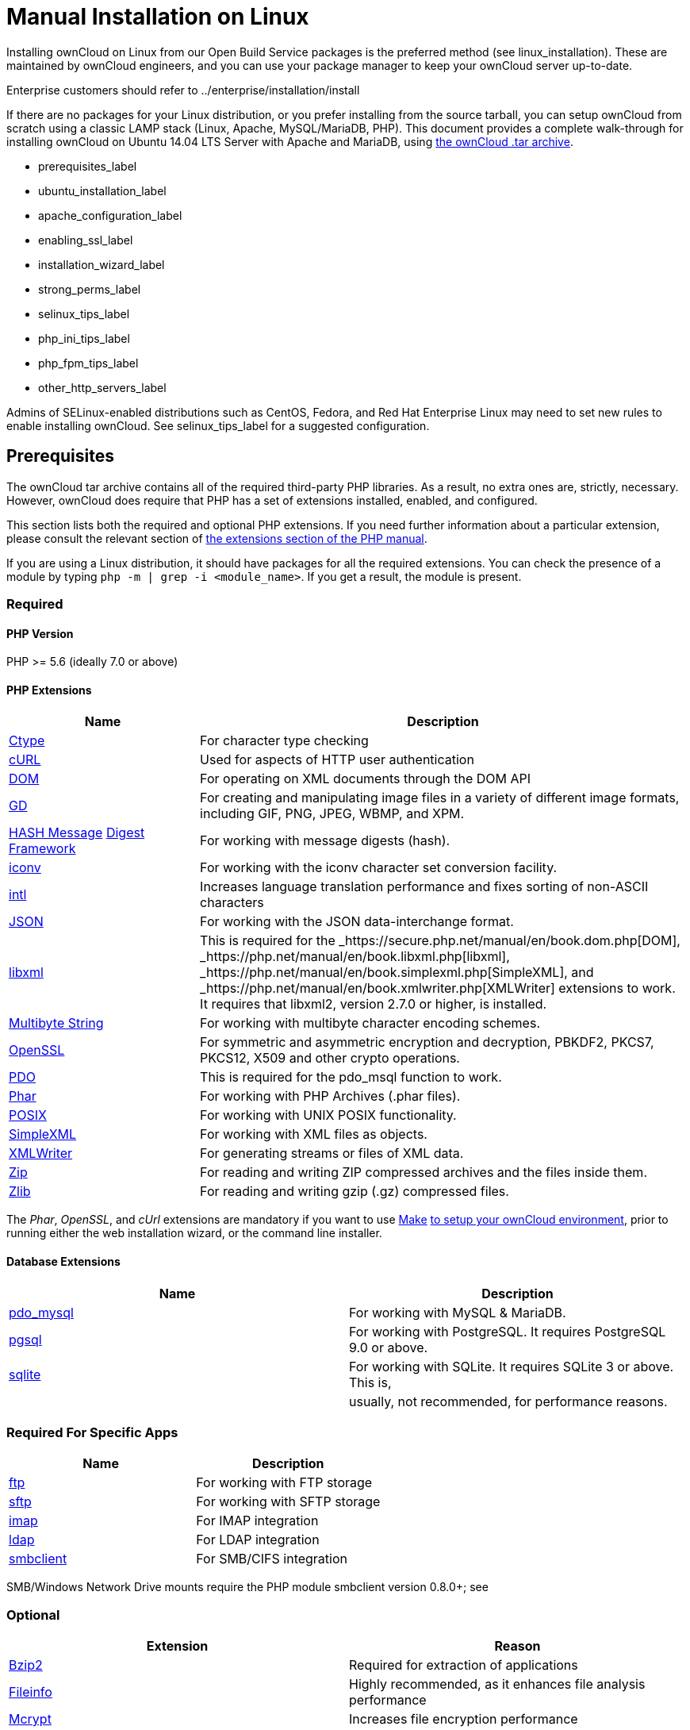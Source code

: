 Manual Installation on Linux
============================

Installing ownCloud on Linux from our Open Build Service packages is the
preferred method (see linux_installation). These are maintained by
ownCloud engineers, and you can use your package manager to keep your
ownCloud server up-to-date.

Enterprise customers should refer to ../enterprise/installation/install

If there are no packages for your Linux distribution, or you prefer
installing from the source tarball, you can setup ownCloud from scratch
using a classic LAMP stack (Linux, Apache, MySQL/MariaDB, PHP). This
document provides a complete walk-through for installing ownCloud on
Ubuntu 14.04 LTS Server with Apache and MariaDB, using
https://owncloud.org/install/[the ownCloud .tar archive].

* prerequisites_label
* ubuntu_installation_label
* apache_configuration_label
* enabling_ssl_label
* installation_wizard_label
* strong_perms_label
* selinux_tips_label
* php_ini_tips_label
* php_fpm_tips_label
* other_http_servers_label

Admins of SELinux-enabled distributions such as CentOS, Fedora, and Red
Hat Enterprise Linux may need to set new rules to enable installing
ownCloud. See selinux_tips_label for a suggested configuration.

[[prerequisites]]
Prerequisites
-------------

The ownCloud tar archive contains all of the required third-party PHP
libraries. As a result, no extra ones are, strictly, necessary. However,
ownCloud does require that PHP has a set of extensions installed,
enabled, and configured.

This section lists both the required and optional PHP extensions. If you
need further information about a particular extension, please consult
the relevant section of http://php.net/manual/en/extensions.php[the
extensions section of the PHP manual].

If you are using a Linux distribution, it should have packages for all
the required extensions. You can check the presence of a module by
typing `php -m | grep -i <module_name>`. If you get a result, the module
is present.

[[required]]
Required
~~~~~~~~

[[php-version]]
PHP Version
^^^^^^^^^^^

PHP >= 5.6 (ideally 7.0 or above)

[[php-extensions]]
PHP Extensions
^^^^^^^^^^^^^^

[width="100%",cols="28%,72%",options="header",]
|=======================================================================
|Name |Description
|https://secure.php.net/manual/en/book.ctype.php[Ctype] |For character
type checking

|https://php.net/manual/en/book.curl.php[cURL] |Used for aspects of HTTP
user authentication

|https://secure.php.net/manual/en/book.dom.php[DOM] |For operating on
XML documents through the DOM API

|https://php.net/manual/en/book.image.php[GD] |For creating and
manipulating image files in a variety of different image formats,
including GIF, PNG, JPEG, WBMP, and XPM.

|http://php.net/manual/en/function.hash.php[HASH Message]
http://php.net/manual/en/function.hash.php[Digest Framework] |For
working with message digests (hash).

|https://php.net/manual/en/book.iconv.php[iconv] |For working with the
iconv character set conversion facility.

|https://php.net/manual/en/book.intl.php[intl] |Increases language
translation performance and fixes sorting of non-ASCII characters

|https://php.net/manual/en/book.json.php[JSON] |For working with the
JSON data-interchange format.

|https://php.net/manual/en/book.libxml.php[libxml] |This is required for
the _https://secure.php.net/manual/en/book.dom.php[DOM],
_https://php.net/manual/en/book.libxml.php[libxml],
_https://php.net/manual/en/book.simplexml.php[SimpleXML], and
_https://php.net/manual/en/book.xmlwriter.php[XMLWriter] extensions to
work. It requires that libxml2, version 2.7.0 or higher, is installed.

|https://php.net/manual/en/book.mbstring.php[Multibyte String] |For
working with multibyte character encoding schemes.

|https://php.net/manual/en/book.openssl.php[OpenSSL] |For symmetric and
asymmetric encryption and decryption, PBKDF2, PKCS7, PKCS12, X509 and
other crypto operations.

|https://secure.php.net/manual/en/book.pdo.php[PDO] |This is required
for the pdo_msql function to work.

|https://secure.php.net/manual/en/book.phar.php[Phar] |For working with
PHP Archives (.phar files).

|https://php.net/manual/en/book.posix.php[POSIX] |For working with UNIX
POSIX functionality.

|https://php.net/manual/en/book.simplexml.php[SimpleXML] |For working
with XML files as objects.

|https://php.net/manual/en/book.xmlwriter.php[XMLWriter] |For generating
streams or files of XML data.

|https://php.net/manual/en/book.zip.php[Zip] |For reading and writing
ZIP compressed archives and the files inside them.

|https://php.net/manual/en/book.zlib.php[Zlib] |For reading and writing
gzip (.gz) compressed files.
|=======================================================================

The _Phar_, _OpenSSL_, and _cUrl_ extensions are mandatory if you want
to use https://www.gnu.org/software/make/[Make]
https://doc.owncloud.com/server/latest/developer_manual/general/devenv.html[to
setup your ownCloud environment], prior to running either the web
installation wizard, or the command line installer.

[[database-extensions]]
Database Extensions
^^^^^^^^^^^^^^^^^^^

[cols=",",options="header",]
|=======================================================================
|Name |Description
|https://secure.php.net/manual/en/ref.pdo-mysql.php[pdo_mysql] |For
working with MySQL & MariaDB.

|https://secure.php.net/manual/en/ref.pgsql.php[pgsql] |For working with
PostgreSQL. It requires PostgreSQL 9.0 or above.

|https://secure.php.net/manual/en/ref.sqlite.php[sqlite] |For working
with SQLite. It requires SQLite 3 or above. This is,

| |usually, not recommended, for performance reasons.
|=======================================================================

[[required-for-specific-apps]]
Required For Specific Apps
~~~~~~~~~~~~~~~~~~~~~~~~~~

[cols=",",options="header",]
|=======================================================================
|Name |Description
|https://secure.php.net/manual/en/book.ftp.php[ftp] |For working with
FTP storage

|https://secure.php.net/manual/de/book.ssh2.php[sftp] |For working with
SFTP storage

|https://secure.php.net/manual/en/book.imap.php[imap] |For IMAP
integration

|https://secure.php.net/manual/en/book.ldap.php[ldap] |For LDAP
integration

|https://pecl.php.net/package/smbclient[smbclient] |For SMB/CIFS
integration
|=======================================================================

SMB/Windows Network Drive mounts require the PHP module smbclient
version 0.8.0+; see

____________________________________________
../configuration/files/external_storage/smb.
____________________________________________

[[optional]]
Optional
~~~~~~~~

[cols=",",options="header",]
|=======================================================================
|Extension |Reason
|https://php.net/manual/en/book.bzip2.php[Bzip2] |Required for
extraction of applications

|https://php.net/manual/en/book.fileinfo.php[Fileinfo] |Highly
recommended, as it enhances file analysis performance

|https://php.net/manual/en/book.mcrypt.php[Mcrypt] |Increases file
encryption performance

|https://php.net/manual/en/book.openssl.php[OpenSSL] |Required for
accessing HTTPS resources

|https://secure.php.net/manual/en/book.imagick.php[imagick] |Required
for creating and modifying images and preview thumbnails
|=======================================================================

[[recommended]]
Recommended
~~~~~~~~~~~

[[for-specific-apps]]
For Specific Apps
^^^^^^^^^^^^^^^^^

[cols=",",options="header",]
|=======================================================================
|Extension |Reason
|https://php.net/manual/en/book.exif.php[Exif] |For image rotation in
the pictures app

|https://php.net/manual/en/book.gmp.php[GMP] |For working with
arbitrary-length integers
|=======================================================================

[[for-server-performance]]
For Server Performance
^^^^^^^^^^^^^^^^^^^^^^

For enhanced server performance consider installing one of the following
cache extensions:

* https://secure.php.net/manual/en/book.apcu.php[apcu]
* https://secure.php.net/manual/en/book.memcached.php[memcached]
* https://pecl.php.net/package/redis[redis] (>= 2.2.6+, required for
transactional file locking)

See ../configuration/server/caching_configuration to learn how to select
and configure a memcache.

[[for-preview-generation]]
For Preview Generation
^^^^^^^^^^^^^^^^^^^^^^

* https://libav.org/[avconv] or https://ffmpeg.org/[ffmpeg]
* https://www.openoffice.org/[OpenOffice] or
https://www.libreoffice.org/[LibreOffice]

[[for-command-line-processing]]
For Command Line Processing
^^^^^^^^^^^^^^^^^^^^^^^^^^^

[cols=",",options="header",]
|=======================================================================
|Extension |Reason
|https://secure.php.net/manual/en/book.pcntl.php[PCNTL] |Enables command
interruption by pressing `ctrl-c`
|=======================================================================

You don’t need the WebDAV module for your Web server (i.e. Apache’s
`mod_webdav`), as ownCloud has a built-in WebDAV server of its own,
http://sabre.io/[SabreDAV]. If `mod_webdav` is enabled you must disable
it for ownCloud. (See apache_configuration_label for an example
configuration.)

[[for-mysqlmariadb]]
For MySQL/MariaDB
~~~~~~~~~~~~~~~~~

The InnoDB storage engine is required, and MyISAM is not supported, see:
db-storage-engine-label.

[[install-the-required-packages]]
Install the Required Packages
-----------------------------

*When Are Stable Channel Packages Updated?*

Packages in the supported distributions’ stable channels are not
immediately updated following a release. This is because we need to make
sure that the release is sufficiently stable, as many people use
automatic updates. By waiting a number of business days after a tarball
has been released, we are able to make this assessment, based on a
number of criteria which include the submitted bug reports from systems
administrators.

[[on-ubuntu-16.04-lts-server]]
On Ubuntu 16.04 LTS Server
~~~~~~~~~~~~~~~~~~~~~~~~~~

On a machine running a pristine Ubuntu 16.04 LTS server, install the
required and recommended modules for a typical ownCloud installation,
using Apache and MariaDB, by issuing the following commands in a
terminal:

....
apt-get install -y apache2 mariadb-server libapache2-mod-php7.0 \
    openssl php-imagick php7.0-common php7.0-curl php7.0-gd \
    php7.0-imap php7.0-intl php7.0-json php7.0-ldap php7.0-mbstring \
    php7.0-mcrypt php7.0-mysql php7.0-pgsql php-smbclient php-ssh2 \
    php7.0-sqlite3 php7.0-xml php7.0-zip
....

*Please note:*

* `php7.0-common` provides: ftp, Phar, posix, iconv, ctype
* The Hash extension is available from PHP 5.1.2 by default
* `php7.0-xml` provides DOM, SimpleXML, XML, & XMLWriter
* `php7.0-zip` provides zlib

The remaining steps are analogous to the installation on Ubuntu 14.04 as
shown below.

[[on-ubuntu-14.04-lts-server]]
On Ubuntu 14.04 LTS Server
~~~~~~~~~~~~~~~~~~~~~~~~~~

On a machine running a pristine Ubuntu 14.04 LTS server, install the
required and recommended modules for a typical ownCloud installation,
using Apache and MariaDB, by issuing the following commands in a
terminal:

....
apt-get install -y wget expect apache2 mariadb-server libapache2-mod-php5 \
    libsmbclient-dev libssh2-1-dev openssl php5-imagick \
    php5-common php5-curl php5-dev php5-gd \
    php5-imap php5-intl php5-json php5-ldap \
    php5-mcrypt php5-mysql php5-pgsql php5-sqlite
....

*Please note:*

`libapache2-mod-php5` provides the following PHP extensions.

* ctype
* dom
* ftp
* hash
* iconv
* libxml
* mbstring
* openssl
* Phar
* posix
* SimpleXML
* xml
* xmlreader
* xmlwriter
* zip
* zlib

So if you don’t see an applicable package in the list above, that’s why.

[[installing-smbclient]]
Installing smbclient
^^^^^^^^^^^^^^^^^^^^

To install smbclient, you can use the following script. It first
installs PEAR, which at the time of writing only installs version 1.9.4.
However, smbclient requires version 1.9.5. So the final two commands
upgrade PEAR to version 1.9.5 and then install smbclient using Pecl.

....
#!/usr/bin/expect
spawn wget -O /tmp/go-pear.phar http://pear.php.net/go-pear.phar
expect eof

spawn php /tmp/go-pear.phar

expect "1-11, 'all' or Enter to continue:"
send "\r"
expect eof

spawn rm /tmp/go-pear.phar

pear install PEAR-1.9.5
pecl install smbclient
....

[[installing-ssh2]]
Installing ssh2
^^^^^^^^^^^^^^^

To install ssh2, which provides sftp, you can use the following command:

....
spawn pecl install ssh2
....

[[running-additional-apps]]
Running Additional Apps?
^^^^^^^^^^^^^^^^^^^^^^^^

If you are planning on running additional apps, keep in mind that you
might require additional packages. See prerequisites_label for details.

During the installation of the MySQL/MariaDB server, you will be
prompted to create a root password. Be sure to remember your password as
you will need it during ownCloud database setup.

[[additional-extensions]]
Additional Extensions
^^^^^^^^^^^^^^^^^^^^^

....
apt-get install -y php-apcu php-redis redis-server php7.0-ldap
....

[[rhel-redhat-enterprise-linux-7.2]]
RHEL (RedHat Enterprise Linux) 7.2
~~~~~~~~~~~~~~~~~~~~~~~~~~~~~~~~~~

[[required-extensions]]
Required Extensions
^^^^^^^^^^^^^^^^^^^

....
# Enable the RHEL Server 7 repository
subscription-manager repos --enable rhel-server-rhscl-7-eus-rpms

# Install the required packages
yum install httpd mariadb-server php55 php55-php \
  php55-php-gd php55-php-mbstring php55-php-mysqlnd
....

[[optional-extensions]]
Optional Extensions
^^^^^^^^^^^^^^^^^^^

....
yum install https://dl.fedoraproject.org/pub/epel/epel-release-latest-7.noarch.rpm \
  php-pecl-apcu redis php-pecl-redis php55-php-ldap
....

[[sles-suse-linux-enterprise-server-12]]
SLES (SUSE Linux Enterprise Server) 12
~~~~~~~~~~~~~~~~~~~~~~~~~~~~~~~~~~~~~~

[[required-extensions-1]]
Required Extensions
^^^^^^^^^^^^^^^^^^^

....
zypper install apache2 apache2-mod_php5 php5-gd php5-json php5-curl \
  php5-intl php5-mcrypt php5-zip php5-zlib
....

[[optional-extensions-1]]
Optional Extensions
^^^^^^^^^^^^^^^^^^^

....
zypper install php5-ldap
....

[[apcu]]
APCu
++++

We are not aware of any officially supported APCu package for SLES 12.
However, if you want or need to install it, then we suggest the
following steps:

....
wget http://download.opensuse.org/repositories/server:/php:/extensions/SLE_12_SP1/ server:php:extensions.repo -O /etc/zypp/repos.d/memcached.repo 
zypper refresh
zypper install php5-APCu
....

[[redis]]
Redis
+++++

The latest versions of Redis servers have shown to be incompatible with
SLES 12. Therefore it is currently recommended to download and install
version 2.2.7 or a previous release from:
https://pecl.php.net/package/redis. Keep in mind that version 2.2.5 is
the minimum version which ownCloud supports.

[[install-owncloud]]
Install ownCloud
----------------

Now download the archive of the latest ownCloud version:

* Go to the https://owncloud.org/install[ownCloud Download Page].
* Go to *Download ownCloud Server > Download > Archive file for server
owners* and download either the tar.bz2 or .zip archive.
* This downloads a file named owncloud-x.y.z.tar.bz2 or
owncloud-x.y.z.zip (where x.y.z is the version number).
* Download its corresponding checksum file, e.g.
owncloud-x.y.z.tar.bz2.md5, or owncloud-x.y.z.tar.bz2.sha256.
* Verify the MD5 or SHA256 sum:
+
....
md5sum -c owncloud-x.y.z.tar.bz2.md5 < owncloud-x.y.z.tar.bz2
sha256sum -c owncloud-x.y.z.tar.bz2.sha256 < owncloud-x.y.z.tar.bz2
md5sum  -c owncloud-x.y.z.zip.md5 < owncloud-x.y.z.zip
sha256sum  -c owncloud-x.y.z.zip.sha256 < owncloud-x.y.z.zip
....
* You may also verify the PGP signature:
+
....
wget https://download.owncloud.org/community/owncloud-x.y.z.tar.bz2.asc
wget https://owncloud.org/owncloud.asc
gpg --import owncloud.asc
gpg --verify owncloud-x.y.z.tar.bz2.asc owncloud-x.y.z.tar.bz2
....
* Now you can extract the archive contents. Run the appropriate
unpacking command for your archive type:
+
....
tar -xjf owncloud-x.y.z.tar.bz2
unzip owncloud-x.y.z.zip
....
* This unpacks to a single `owncloud` directory. Copy the ownCloud
directory to its final destination. When you are running the Apache HTTP
server, you may safely install ownCloud in your Apache document root:
+
....
cp -r owncloud /path/to/webserver/document-root
....
+
where `/path/to/webserver/document-root` is replaced by the document
root of your Web server:
+
....
cp -r owncloud /var/www
....

On other HTTP servers, it is recommended to install ownCloud outside of
the document root.

[[configure-apache-web-server]]
Configure Apache Web Server
---------------------------

On Debian, Ubuntu, and their derivatives, Apache installs with a useful
configuration, so all you have to do is create a
/etc/apache2/sites-available/owncloud.conf file with these lines in it,
replacing the *Directory* and other file paths with your own file paths:

....
Alias /owncloud "/var/www/owncloud/"

<Directory /var/www/owncloud/>
  Options +FollowSymlinks
  AllowOverride All

 <IfModule mod_dav.c>
  Dav off
 </IfModule>

 SetEnv HOME /var/www/owncloud
 SetEnv HTTP_HOME /var/www/owncloud

</Directory>
....

Then create a symlink to /etc/apache2/sites-enabled:

....
ln -s /etc/apache2/sites-available/owncloud.conf /etc/apache2/sites-enabled/owncloud.conf
....

[[additional-apache-configurations]]
Additional Apache Configurations
~~~~~~~~~~~~~~~~~~~~~~~~~~~~~~~~

* For ownCloud to work correctly, we need the module `mod_rewrite`.
Enable it by running:
+
....
a2enmod rewrite
....
+
Additional recommended modules are `mod_headers`, `mod_env`, `mod_dir`
and `mod_mime`:
+
....
a2enmod headers
a2enmod env
a2enmod dir
a2enmod mime
....
* You must disable any server-configured authentication for ownCloud, as
it uses Basic authentication internally for DAV services. If you have
turned on authentication on a parent folder (via, e.g., an
`AuthType Basic` directive), you can disable the authentication
specifically for the ownCloud entry. Following the above example
configuration file, add the following line in the `<Directory` section
+
....
Satisfy Any
....
* When using SSL, take special note of the `ServerName`. You should
specify one in the server configuration, as well as in the `CommonName`
field of the certificate. If you want your ownCloud to be reachable via
the internet, then set both of these to the domain you want to reach
your ownCloud server.
* Now restart Apache
+
....
service apache2 restart
....
* If you’re running ownCloud in a sub-directory and want to use CalDAV
or CardDAV clients make sure you have configured the correct
service-discovery-label URLs.

[[multi-processing-module-mpm]]
Multi-Processing Module (MPM)
~~~~~~~~~~~~~~~~~~~~~~~~~~~~~

https://httpd.apache.org/docs/2.4/mod/prefork.html[Apache prefork] has
to be used. Don’t use a threaded `MPM` like `event` or `worker` with
`mod_php`, because PHP is currently
https://secure.php.net/manual/en/install.unix.apache2.php[not thread
safe].

[[enable-ssl]]
Enable SSL
----------

You can use ownCloud over plain HTTP, but we strongly encourage you to
use SSL/TLS to encrypt all of your server traffic, and to protect user’s
logins and data in transit.

Apache installed under Ubuntu comes already set-up with a simple
self-signed certificate. All you have to do is to enable the `ssl`
module and the default site. Open a terminal and run:

....
a2enmod ssl
a2ensite default-ssl
service apache2 reload
....

Self-signed certificates have their drawbacks - especially when you plan
to make your ownCloud server publicly accessible. You might want to
consider getting a certificate signed by a commercial signing authority.
Check with your domain name registrar or hosting service for good deals
on commercial certificates.

[[run-the-installation-wizard]]
Run the Installation Wizard
---------------------------

After restarting Apache, you must complete your installation by running
either the Graphical Installation Wizard or on the command line with the
`occ` command. To enable this, temporarily change the ownership on your
ownCloud directories to your HTTP user (see strong_perms_label to learn
how to find your HTTP user):

....
chown -R www-data:www-data /var/www/owncloud/
....

Admins of SELinux-enabled distributions may need to write new SELinux
rules to complete their ownCloud installation; see selinux_tips_label.

To use `occ` see command_line_installation. To use the graphical
Installation Wizard see installation_wizard.

Please know that ownCloud’s data directory *must be exclusive to
ownCloud* and not be modified manually by any other process or user.

[[set-strong-directory-permissions]]
Set Strong Directory Permissions
--------------------------------

After completing the installation, you must immediately
set the directory permissions <post_installation_steps_label> in your
ownCloud installation as strictly as possible for stronger security.
After you do so, your ownCloud server will be ready to use.

[[managing-trusted-domains]]
Managing Trusted Domains
------------------------

All URLs used to access your ownCloud server must be whitelisted in your
`config.php` file, under the `trusted_domains` setting. Users are
allowed to log into ownCloud only when they point their browsers to a
URL that is listed in the `trusted_domains` setting.

This setting is important when changing or moving to a new domain name.
You may use IP addresses and domain names.

A typical configuration looks like this:

[source,sourceCode,php]
----
'trusted_domains' => [
   0 => 'localhost', 
   1 => 'server1.example.com', 
   2 => '192.168.1.50',
],
----

The loopback address, `127.0.0.1`, is automatically whitelisted, so as
long as you have access to the physical server you can always log in. In
the event that a load-balancer is in place, there will be no issues as
long as it sends the correct `X-Forwarded-Host` header.

__________________________________________________________________________________________________________________________________
For further information on improving the quality of your ownCloud
installation, please see the configuration_notes_and_tips guide.
__________________________________________________________________________________________________________________________________
